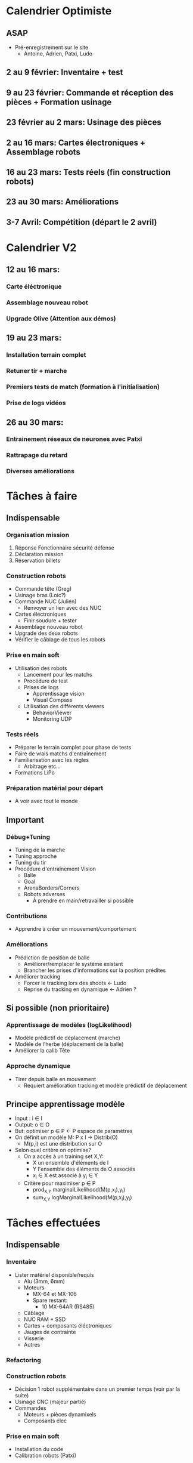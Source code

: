 * Calendrier Optimiste
** ASAP
- Pré-enregistrement sur le site
  - Antoine, Adrien, Patxi, Ludo
** 2 au 9 février: Inventaire + test 
** 9 au 23 février: Commande et réception des pièces + Formation usinage
** 23 février au 2 mars: Usinage des pièces
** 2 au 16 mars: Cartes électroniques + Assemblage robots
** 16 au 23 mars: Tests réels (fin construction robots)
** 23 au 30 mars: Améliorations
** 3-7 Avril: Compétition (départ le 2 avril)
* Calendrier V2
** 12 au 16 mars:
*** Carte éléctronique
*** Assemblage nouveau robot
*** Upgrade Olive (Attention aux démos)
** 19 au 23 mars:
*** Installation terrain complet
*** Retuner tir + marche
*** Premiers tests de match (formation à l'initialisation)
*** Prise de logs vidéos
** 26 au 30 mars:
*** Entrainement réseaux de neurones avec Patxi
*** Rattrapage du retard
*** Diverses améliorations

* Tâches à faire
** Indispensable
*** Organisation mission
1. Réponse Fonctionnaire sécurité défense
2. Déclaration mission
3. Réservation billets
*** Construction robots
- Commande tête (Greg)
- Usinage bras (Loic?)
- Commande NUC (Julien)
  - Renvoyer un lien avec des NUC
- Cartes éléctroniques
  - Finir soudure + tester
- Assemblage nouveau robot
- Upgrade des deux robots
- Vérifier le câblage de tous les robots
*** Prise en main soft
- Utilisation des robots
  - Lancement pour les matchs
  - Procédure de test
  - Prises de logs
    - Apprentissage vision
    - Visual Compass
  - Utilisation des différents viewers
    - BehaviorViewer
    - Monitoring UDP
*** Tests réels
- Préparer le terrain complet pour phase de tests
- Faire de vrais matchs d'entraînement
- Familiarisation avec les règles
  - Arbitrage etc...
- Formations LiPo
*** Préparation matérial pour départ
- À voir avec tout le monde
** Important
*** Débug+Tuning
- Tuning de la marche
- Tuning approche
- Tuning du tir
- Procédure d'entraînement Vision
  - Balle
  - Goal
  - ArenaBorders/Corners
  - Robots adverses
    - À prendre en main/retravailler si possible
*** Contributions
- Apprendre à créer un mouvement/comportement
*** Améliorations
- Prédiction de position de balle
  - Améliorer/remplacer le système existant
  - Brancher les prises d'informations sur la position prédites
- Améliorer tracking
  - Forcer le tracking lors des shoots <- Ludo
  - Reprise du tracking en dynamique <- Adrien ?
** Si possible (non prioritaire)
*** Apprentissage de modèles (logLikelihood)
  - Modèle prédictif de déplacement (marche)
  - Modèle de l'herbe (déplacement de la balle)
  - Améliorer la calib Tête
*** Approche dynamique
- Tirer depuis balle en mouvement
  - Requiert amélioration tracking et modèle prédictif de déplacement


** Principe apprentissage modèle
- Input : i \in I
- Output: o \in O
- But: optimiser p \in P <- P espace de paramètres
- On définit un modèle M: P x I -> Distrib(O)
  - M(p,i) est une distribution sur O
- Selon quel critère on optimise?
  - On a accès à un training set X,Y:
    - X un ensemble d'éléments de I
    - Y l'ensemble des éléments de O associés
    - x_i \in X est associé à y_i \in Y
  - Critère pour maximiser p \in P
    - prod_{X,Y} marginalLikelihood(M(p,x_i),y_i)
    - sum_{X,Y} logMarginalLikelihood(M(p,x_i),y_i)


* Tâches effectuées
** Indispensable
*** Inventaire
- Lister matériel disponible/requis
  - Alu (3mm, 6mm)
  - Moteurs
    - MX-64 et MX-106
    - Spare restant:
      - 10 MX-64AR (RS485)
  - Câblage
  - NUC RAM + SSD
  - Cartes + composants éléctroniques
  - Jauges de contrainte
  - Visserie
  - Autres
*** Refactoring
*** Construction robots
- Décision 1 robot supplémentaire dans un premier temps (voir par la suite)
- Usinage CNC (majeur partie)
- Commandes
  - Moteurs + pièces dynamixels
  - Composants élec
*** Prise en main soft
- Installation du code
- Calibration robots (Patxi)

* Attributions
** Non attribué
*** Rôles pour matchs
**** Arbitrage (Antoine? Patxi?)
**** Monitoring UDP
**** Initialisation/Intervention des robots
*** Tuning paramètres vision
**** Robots Adverses (@Antoine?)
*** Apprentissage vision
**** VisualCompass (@Antoine?)
** Patxi
*** Match: à voir
*** Hors-match
**** Calibration caméra
**** Apprentissage réseaux de neurones
**** Tuning Tir (avec Ludo)
** Adrien
*** Match: à voir (monitoring?)
*** Hors-match
**** Tuning Marche
**** ArenaCorners (@discuter avec Olivier)
** Thomas
** Antoine
*** Match: À voir
*** Hors-match
**** Gestion serveur de tag
** Ludo
*** Match: Handler
*** Hors-match:
**** Détection Balle
**** Détection Goal
**** Tuning Tir (avec Patxi)
**** Tuning Approche (partagé avec qui a le temps)
** Partagé/Suivant dispo
*** Chargement LiPo
*** Prise de logs
